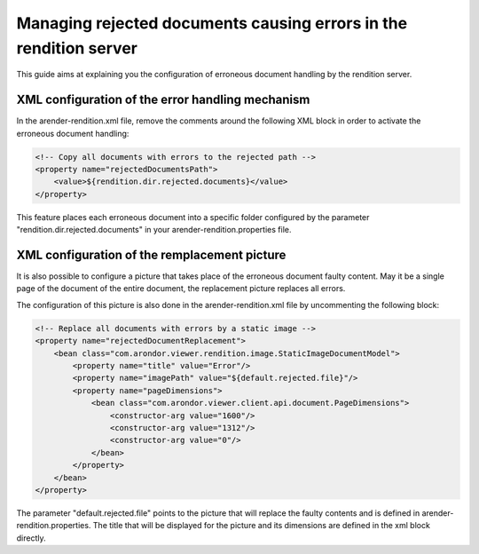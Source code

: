 Managing rejected documents causing errors in the rendition server
==================================================================

This guide aims at explaining you the configuration of erroneous document handling by the rendition server. 

XML configuration of the error handling mechanism
-------------------------------------------------


In the arender-rendition.xml file, remove the comments around the following XML block in order to activate the erroneous document handling:

.. code-block:: xml

    <!-- Copy all documents with errors to the rejected path -->
    <property name="rejectedDocumentsPath">
        <value>${rendition.dir.rejected.documents}</value> 
    </property>

This feature places each erroneous document into a specific folder configured by the parameter "rendition.dir.rejected.documents" in your arender-rendition.properties file. 


XML configuration of the remplacement picture
---------------------------------------------

It is also possible to configure a picture that takes place of the erroneous document faulty content. May it be a single page of the document of the entire document, the replacement picture replaces all errors.

The configuration of this picture is also done in the arender-rendition.xml file by uncommenting the following block:

.. code-block:: xml

    <!-- Replace all documents with errors by a static image -->
    <property name="rejectedDocumentReplacement">
        <bean class="com.arondor.viewer.rendition.image.StaticImageDocumentModel"> 
            <property name="title" value="Error"/>
            <property name="imagePath" value="${default.rejected.file}"/>
            <property name="pageDimensions">
                <bean class="com.arondor.viewer.client.api.document.PageDimensions"> 
                    <constructor-arg value="1600"/>
                    <constructor-arg value="1312"/>
                    <constructor-arg value="0"/>
                </bean>
            </property>
        </bean>
    </property>

The parameter "default.rejected.file" points to the picture that will replace the faulty contents and is defined in arender-rendition.properties. The title that will be displayed for the picture and its dimensions are defined in the xml block directly.